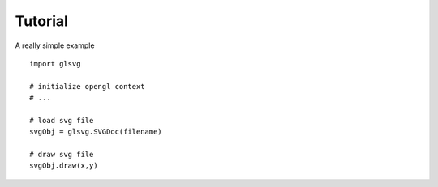 Tutorial
================

A really simple example ::

    import glsvg

    # initialize opengl context
    # ...

    # load svg file
    svgObj = glsvg.SVGDoc(filename)

    # draw svg file
    svgObj.draw(x,y)

::

